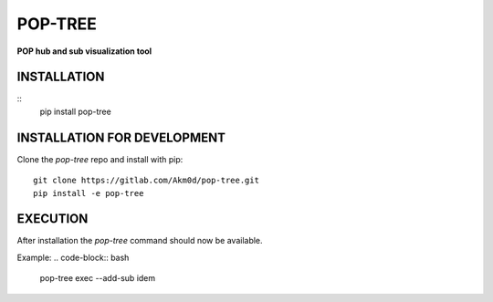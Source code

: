 ********
POP-TREE
********
**POP hub and sub visualization tool**

INSTALLATION
============
::
    pip install pop-tree

INSTALLATION FOR DEVELOPMENT
============================

Clone the `pop-tree` repo and install with pip::

    git clone https://gitlab.com/Akm0d/pop-tree.git
    pip install -e pop-tree

EXECUTION
=========

After installation the `pop-tree` command should now be available.

Example:
.. code-block:: bash

    pop-tree exec --add-sub idem

